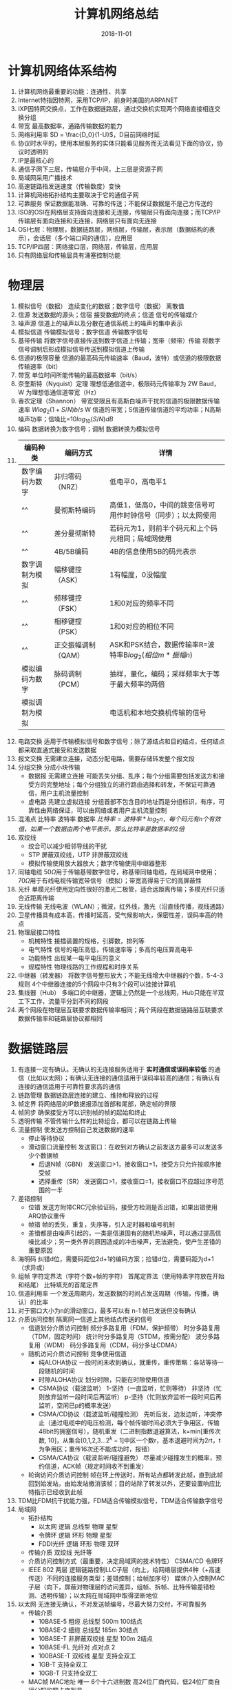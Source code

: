 #+TITLE: 计算机网络总结
#+OPTIONS: toc:nil
#+HTML_HEAD: <link rel="stylesheet" type="text/css" href="/home/hiro/Documents/org-files/worg.css"/>
#+DATE: 2018-11-01

* 计算机网络体系结构
1. 计算机网络最重要的功能：连通性、共享
2. Internet特指因特网，采用TCP/IP，前身时美国的ARPANET
3. IXP因特网交换点，工作在数据链路层，通过交换机实现两个网络直接相连交换分组
4. 带宽 最高数据率，通路传输数据的能力
5. 网络利用率 \(D = \frac{D_0}{1-U}\)，D目前网络时延
6. 协议时水平的，使用本层服务的实体只能看见服务而无法看见下面的协议，协议时透明的
7. IP是最核心的
8. 通信子网下三层，传输层介于中间，上三层是资源子网
9. 局域网采用广播技术
10. 高速链路指发送速度（传输数度）变快
11. 计算机网络拓扑结构主要取决于它的通信子网
12. 可靠服务 保证数据能准确、可靠的传送；不能保证数据是不是己方传送的
13. ISO的OSI在网络层支持面向连接和无连接，传输层只有面向连接；而TCP/IP传输层有面向连接和无连接，网络层只有面向无连接
14. OSI七层：物理层，数据链路层，网络层，传输层，表示层（数据结构的表示），会话层（多个端口间的通信），应用层
15. TCP/IP四层：网络接口层，网络层，传输层，应用层
16. 只有网络层和传输层具有涌塞控制功能
* 物理层
1. 模拟信号（数据） 连续变化的数据；数字信号（数据） 离散值
2. 信源 发送数据的源头；信宿 接受数据的终点；信道 信号的传输媒介
3. 噪声源 信道上的噪声以及分散在通信系统上的噪声的集中表示
4. 模拟信道 传输模拟信号；数字信道 传输数字信号
5. 基带传输 将数字信号直接传送到数字信道上传输；宽带（频带）传输 将数字信号调制后形成模拟信号传送到模拟信道上传输
6. 信道的极限容量 信道的最高码元传输速率（Baud，波特）或信道的极限数据传输速率（bit）
7. 带宽 单位时间所能传输的最高数据率（bit/s）
8. 奈奎斯特（Nyquist）定理 理想低通信道中，极限码元传输率为 2W Baud，W 为理想低通信道带宽（Hz）
9. 香农定理（Shannon） 带宽受限且有高斯白噪声干扰的信道的极限数据传输速率 \(Wlog_2(1+S/N) b/s\) W 信道的带宽；S信道传输信道的平均功率；N高斯噪声功率；信噪比=\(10log_{10}(S/N) dB\)
10. 编码 数据转换为数字信号；调制 数据转换为模拟信号
11.
      | 编码种类       | 编码方式            | 详情                                                           |
      |----------------+---------------------+----------------------------------------------------------------|
      | 数字编码为数字 | 非归零码（NRZ）     | 低电平0，高电平1                                               |
      | ^^             | 曼彻斯特编码        | 高低1，低高0，中间的跳变信号可用作时钟信号（同步）；以太网使用 |
      | ^^             | 差分曼彻斯特        | 若码元为1，则前半个码元和上个码元相同；局域网使用              |
      | ^^             | 4B/5B编码           | 4B的信息使用5B的码元表示                                       |
      | 数字调制为模拟 | 幅移键控（ASK）     | 1有幅度，0没幅度                                               |
      | ^^             | 频移键控（FSK）     | 1和0对应的频率不同                                             |
      | ^^             | 相移键控（PSK）     | 1和0对应的相位不同                                             |
      | ^^             | 正交振幅调制（QAM） | ASK和PSK结合，数据传输率R=波特率B\(log_2(相位m*振幅n)\)        |
      | 模拟编码为数字 | 脉码调制（PCM）     | 抽样，量化，编码；采样频率大于等于最大频率的两倍               |
      | 模拟调制为模拟 |                     | 电话机和本地交换机传输的信号                                   |
12. 电路交换 适用于传输模拟信号和数字信号；除了源结点和目的结点，任何结点都采取直通式接受和发送数据
13. 报文交换 无需建立连接，动态分配电路，需要存储转发整个报文段
14. 分组交换 分成小块传输
    - 数据报 无需建立连接 可能丢失分组、乱序；每个分组需要包括发送方和接受方的完整地址；每个分组独立的进行路由选择和转发，不保证可靠通信，用户主机流量控制
    - 虚电路 先建立虚拟连接 分组首部不包含目的地址而是分组标识，有序，可靠性由网络保证，可以由网络或者用户主机流量控制
15. 混淆点 比特率 波特率 数据率 \(比特率=波特率*log_2n，每个码元有n个有效值，如果一个数据由两个电平表示，那么比特率是数据率的2倍\)
16. 双绞线
    - 绞合可以减少相邻导线的干扰
    - STP 屏蔽双绞线，UTP 非屏蔽双绞线
    - 模拟传输使用放大器放大；数字传输使用中继器整形
17. 同轴电缆 50\(\Omega\)用于传输基带数字信号，称基带同轴电缆，在局域网中使用；70\(\Omega\)用于有线电视传输宽带信号（模拟）；带宽高得易于它的高屏蔽性
18. 光纤 单模光纤使用定向性很好的激光二极管，适合远距离传输；多模光纤只适合近距离传输
19. 无线传输 无线电波（WLAN）；微波，红外线，激光（沿直线传播，视线通路）
20. 卫星传播具有成本高，传播时延高，受气候影响大，保密性差，误码率高的特点
21. 物理层接口特性
    - 机械特性 接插装置的规格，引脚数，排列等
    - 电气特性 信号的电压高低，传输速率等；多高的电压算高电平
    - 功能特性 出现某一电平电压的意义
    - 规程特性 物理线路的工作规程和时序关系
22. 中继器（转发器） 将数字信号整形放大；不能无线增大中继器的个数，5-4-3 规则 4个中继器连接的5个网段中只有3个段可以挂接计算机
23. 集线器（Hub） 多端口的中继器，逻辑上仍然是一个总线网，Hub只能在半双工下工作，流量平分到不同的网段
24. 两个网段在物理层互联要求数据传输率相同；两个网段在数据链路层互联要求数据传输率和链路层协议都相同
* 数据链路层
1. 有连接一定有确认。无确认的无连接服务适用于 *实时通信或误码率较低* 的通信（比如以太网）；有确认无连接的通信适用于误码率较高的通信；有确认有连接的通信适用于可靠性要求高的通信
2. 链路管理 数据链路层连接的建立、维持和释放的过程
3. 帧定界 将网络层的IP数据报添加首部和尾部，确定帧的界限
4. 帧同步 确保接受方可以识别帧的帧的起始和终止
5. 透明传输 不管传输什么样的比特组合，都可以在链路上传输
6. 流量控制 使发送方控制自己发送数据的速率
   - 停止等待协议
   - 滑动窗口流量控制 发送窗口：在收到对方确认之前发送方最多可以发送多少个数据帧
     + 后退N帧（GBN） 发送窗口>1，接收窗口=1，接受方只允许按顺序接受帧
     + 选择重传（SR） 发送窗口>1，接收窗口=1，接收窗口不应超过序号范围的一半
7. 差错控制
   - 位错 发送方附带CRC冗余验证码，接受方检测是否出错，如果出错使用ARQ协议重传
   - 帧错 帧的丢失，重复，失序等，引入定时器和编号机制
   - 差错都是由噪声引起的，一类是信道固有的随机热噪声，可以通过提高信噪比减少；另一类外界的原因造成的冲击噪声，无法避免，使产生差错的重要原因
8. 海明码 纠错d位，需要码距位2d+1的编码方案；捡错d位，需要码距为d+1 （求异或）
9. 组帧 字符定界法（字符个数+帧的字符） 首尾定界法（使用特素字符放在开始和结尾） 比特填充的首尾定界
10. 信道利用率 一个发送周期内，发送数据的时间占发送周期（传输，传播，确认）的比率
11. 对于窗口大小为n的滑动窗口，最多可以有 n-1 帧已发送但没有确认
12. 介质访问控制 隔离同一信道上其他结点传送的信号
    - 信道划分介质访问控制 频分多路复用（FDM，保护频带） 时分多路复用（TDM，固定时间） 统计时分多路复用（STDM，按需分配） 波分多路复用（WDM） 码分多路复用（CDM，码分多址CDMA）
    - 随机访问介质访问控制 竞争使用信道
      + 纯ALOHA协议 一段时间未收到确认，就重传，重传策略：各站等待一段随机的时间
      + 时隙ALOHA协议 划分时隙，只能在时隙使用信道
      + CSMA协议（载波监听） 1-坚持（一直监听，忙则等待） 非坚持（忙则放弃监听一段时间后再监听） p-坚持（忙则放弃监听一段时间后再监听，空闲已p的概率发送）
      + CSMA/CD协议（载波监听/碰撞检测） 先听后发，边发边听，冲突停止（通过电缆中的电压检测，每个帧传输时间必须大于争用区，传输48bit的拥塞信号），随机重发（二进制指数退避算法，k=min[重传次数, 10]，从集合[0,1,2,3...\(2^k-1\)]中区一个数r，基本退避时间为2rt，t为争用区；重传16次还不能成功时，报错）
      + CSMA/CA协议（载波监听/碰撞避免） 尽量减少碰撞发生的概率，预约信道，ACK帧（规定时间收不到重发）
    - 轮询访问介质访问控制 帧在环上传送时，所有站点都转发此帧，直到此帧回到始发站，由始发站撤消该帧；目的站除了转发以外，还要设置响应比特指示已经收到此帧
13. TDM比FDM抗干扰能力强，FDM适合传输模拟信号，TDM适合传输数字信号
14. 局域网
    - 拓扑结构
      + 以太网 逻辑 总线型 物理 星型
      + 令牌环 逻辑 环形 物理 星型
      + FDDI光纤 逻辑 环形 物理 双环
    - 传输介质 双绞线 光纤等
    - 介质访问控制方式（最重要，决定局域网的技术特性） CSMA/CD 令牌环
    - IEEE 802 两层 逻辑链路控制LLC子层（向上，给网络层提供4种（+高速传送）不同的连接服务类型；差错控制；给帧加序号） 媒体介入控制MAC子层（向下，屏蔽对物理层的访问差异，组帧、拆帧、比特传输差错检测、透明传输）；以太网在局域网中取得垄断地位
15. 以太网 无连接无确认，不对发送帧编号，尽最大努力交付，不可靠服务
    - 传输介质
      + 10BASE-5 粗缆 总线型 500m 100结点
      + 10BASE-2 细缆 总线型 185m 30结点
      + 10BASE-T 非屏蔽双绞线 星型 100m 2结点
      + 10BASE-FL 光纤对 点对点 2
      + 100BASE-T 双绞线 星型 支持全双工
      + 1GB-T 支持全双工
      + 10GB-T 只支持全双工
    - MAC帧 MAC地址 唯一 6个十六进制数 高24位厂商代码，低24位厂商自行分配的网卡序列号
    - IP数据报传到数据链路层添加首部和尾部形成帧；帧传到物理层加上8B的前导码（前7B前同步码实现比特同步，后1B是帧开始定界符），IP数据报的长度最大为46（64-18）-1500
16. 无线局域网 IEEE-802.11 由一个基站和若干移动站构成基本服务集（BSS），本BSS内直接通信；BSS通过接入点（AP）连到主干分配系统（DS），通过门桥（Portal）连到另一BSS，又叫扩展服务集（ESS）
17. IEEE 802.11 数据帧有4种类型，IBSS，FromAP，ToAP，WDS ToAP：1.RA（BSSID）2.SA（Source）3.DA（DS）；基本上address1:接收端，address2:发送端，address3:ds 地址
18. 易错点 看清楚题目要求的是 有效数据传输率 还是 有效数据传输速率
19. 网卡只关注和比特相关的传输，因此既工作在数据链路层，又工作在物理层
20. 目的MAC地址等于本机的MAC地址的帧不会被发送到网络
21. 易错点 结点交换机在 *单个* 网络内转发分组，而路由器在多个网络中转发分组
22. 广域网涉及到物理层，数据链路层，网络层三层
    - PPP协议 串行线路的面向字节的协议
      + 由三个部分组成 1. 链路控制协议（LCP，向下），建立、配置和管理链路；2. 网络控制协议（NCP，向上），为网络层协议提供配置，建立逻辑连接；3. 一个将IP数据报封装到串行链路的方法，IP数据报就是PPP帧的数据部分，受MTU限制
      + 点对点，而不是总线型，不采用CSMA/CD协议，没有最短帧，所以数据报可以有0-1500个字节
      + 提供差错检测，但不提供纠错（只CRC校验）；不可靠的传输协议，无序号和确认机制
      + 只支持全双工
      + 两端可以使用不同的网络层协议，但仍使用一个PPP协议通信
      + 如果PPP在异步线路（默认），采用字节填充法；其他线路采用硬件完成比特填充
      + 比HDLC多一个2B的协议字段，0x0021时表示IP数据报
    - HDLC协议 高级数据链路控制协议 面向比特
      + 全双工通信，CRC检测，可靠通信，比特填充
      + 正常响应（从站只有接收到主站之后才能传输），异步平衡（每个复合站都可以向其他站传输），异步响应（从站没接收到主站也可以发送）
23. 网桥 工作在链路层的MAC子层（所以没有流量控制功能），可以隔绝碰撞域（本网段的数据传输不通过网桥），处理数据对象是帧，不可以隔绝广播域
    - 透明网桥 源LAN和目的LAN相同，丢弃；不同，转发；未知，扩散（除本机外）（自学习算法）
    - 源路由网桥 选择最佳路由，广播发送发现帧，目的站一一发送应答帧
    - 以太网交换机采用直通式（直接转发）和存储转发式（发现帧有错就丢弃）；网桥采用存储转发
    - 交换机可以在多个端口之间建立多个并发连接
    - 利用交换机实现虚拟局域网（VLAN），既可以隔离冲突域，也可以隔离广播域
24. 注意 一般情况下，存储转发类型的设备都可以进行协议转换，两个网段可以使用不同的协议
* 网络层
- 网络层采用标准化协议，但互联的网络可以是异构的
- 当分组到达路由器的速率接近R（链路带宽）时，平均时延增加，会有大量分组被丢弃，网络的吞吐量会骤降
- 流量控制和拥塞控制的区别：前者是发送端和接收端直接的调配；后者是网络调整使得子网可以传送需要传送的数据（开环：自适应调整；闭环：事先安排）
- IP层提供不可靠服务
- 路由器互联的网络中，要求网络的物理层，数据链路层，网络层的协议可以不同，但以上的协议需要相同
- 路由算法 静态路由算法（事先安排） 动态路由算法（距离向量算法（RIP算法，向周围结点发送信息） 链路状态路由算法（OSPF算法，泛洪法）） 层次路由（内部网关协议，外部网关协议（BGP））
- RIP协议，“好消息传的快，坏消息传的慢”，使得变化不能及时的被其他结点知道，导致“慢收敛”现象，是发生回路的根本原因
- IPv4
  + IP分组由首部和数据两部分组成，首部有固定20B和可变部分
  + 首部长度 4bit 单位：4B 最大值：15x4=60B
  + 总长度（首部和数据的总长度） 16bit 单位：1B 最大值：\(2^16-1=65535\)
  + 标识 每产生一个数据报就加1，同一数据报因长度过长而被分开的标识号相同
  + 标志 3bit MF（morefragment）=1，还有分片；DF（Dont fragment），不要分片
  + 片位移 13bit 某片在原分组中的相对位置，单位：8B
  + 首部校验和 只校验首部，不校验数据
  + 生存时间TTL 为0时分组需要被丢弃
  + 协议字段 6:TCP 17:UDP
  + 版本字段 4 ipv4
  + 主机号全为0的标识本网络本身；主机号全为1的表示本网络的广播地址；32位全为1表示整个TCP/IP网络的广播地址
  + 网络号不能全为0，127.0.0.1不能被使用
  + NAT（网络地址转换，传输层） 1个A类：10.0.0.0-10.255.255.255；16个B类：172.16.0.0-172.31.255.255；256个C类：192.168.0.0-192.168.255.255
  + 无分类编址CIDR 最长前缀匹配 作用：将小的网络汇聚成大的
  + [RFC 950] 规定子网号不能为全0或全1，但现在也可以使用了
- 易错点 不同网络中传送时，MAC帧的源地址和目的地址要发送变化；而在网桥中传输时，源地址不发生变化，目的地址变化
- 普通路由器转发IP数据报时，不改变源IP地址和目的IP地址，NAT转换时一定要变IP地址
- ARP（地址解析）协议 网络层 使用目的地址为全1的MAC帧广播ARP请求分组，B收到后响应分组（单播），最后保存到高速缓存中
- DHCP（动态主机配置）协议 应用层 UDP 客户/服务机方式 客户机广播”发现“消息，服务器广播”提供“消息，客户机广播“请求”消息，服务器广播“确认”消息
- ICMP（网际控制报文）协议 IP层 差错报文（终点不可达，源点抑制，时间超过，参数问题，重定向） 询问报文（回送请求，时间戳请求，掩码地址请求，路由器询问）
  - 不发送ICMP差错报文的情况：ICMP差错报文，第一个分片之后的其他分片，组播地址，特殊地址（127）
  - PING 使用回送请求报文，工作在应用层，直接使用网络层的ICMP协议；traceroute使用时间超过报文
- 划分子网 增加了子网的数量，减少了广播域的大小，由于子网号占了主机号位，因此网络数减少了，但是IP地址的利用率提高了
- 网关 一个子网的网关是这个子网所连接的路由器的那个端口的IP地址；只有终端配置了正确的网关，才能访问网络
- 两个子网的终端只有通过路由器才能访问，交换机或者时集线器都不可以
- 0.0.0.0/32 只可以作为IP源地址，而不能是目的地址
- NAT的表项需要管理员手动添加，如果没有，那么这个请求会被丢弃
- IPv6的特点：1.128bit 16*8 2.只有在包的源结点才能分片，路由器不能分片 3.没有提供校验字段 4.可以把每个16位的首部0简写去掉 任播：向一组目的地址发送信息，只需要收到一个确认即可
- RIP路由协议 应用层协议 UDP 520 距离向量算法 选择跳数最少的路由 最多15个路由器（16时不可达） 每个固定时间和相邻路由器交换路由表 最终是收敛的（慢收敛） 默认超时时间180s
- OSPF路由协议 网络层协议 IP数据报（协议字段89） 链路状态路由算法 最短路径 泛洪法（每个路径更新之后通知其他结点更新） 报文（问候，描述，请求，更新，确认）
- BGP边界网关路由协议 力求寻找一条能够到达目的网络的比较号的路径 应用层 TCP 路径向量选择协议 报文（打开，更新，保活，通知） 路由表包括目的网络前缀，下一跳路由，达到目的网络的整个自治系统序列
- 路由收敛 网络设备的路由表和网络的拓扑结构相同
- IP组播 需要路由器的支持才能实现，组播路由器
  + 使用D类地址 224.0.0.0-239.255.255.255
  + 仅使用D类地址作为目的地址，协议字段是2（使用IGMP，group）
  + 尽最大努力交付，UDP
  + 以太网IP组播地址和映射的组播MAC地址不是一一对应的
- 移动IP 在外地时，先通过本地代理注册外部代理，通过外部代理发送、接收数据，然后由外部代理传给IP
- 技巧 下一跳地址是与此路由器直接相连的路由器的地址
- 链路层广播是对一个局域网上的主机广播MAC帧；IP广播是对一个子网的所有主机广播IP数据报
- 组播中，是适配器NIC而不是CPU决定是否接收一个帧
* 传输层
1. 提供应用进程之间的通信，网络层提供主机之间的通信
2. 传输层的复用和分用：不同的应用进程都可以同一个传输层协议传输；接受方的传输层收到剥去报文的首部之后，可以知道交付给哪个进程
3. 网络层的复用和分用：不同协议的（UDP TCP）可以使用IP数据报发送出去
4. 当高层的使用TCP（可靠）时，底层不可靠，但是整个信道是可靠的；高层使用UDP（不可靠）时，底层可靠，但是整个信道还是不可靠的；如果使用UDP想要可靠，需要在应用层可靠才行
5. 数据链路层的SAP：MAC地址；网络层的SAP：IP地址；传输层的SAP：端口
6. 一共\(2^{16}\)个端口 常用端口号：FTP 21；TELNET 23；SMTP 25；DNS 53；TFTP 69；HTTP 80；SNMP 161
7. TCP、UDP 传输的数据对于底层（IP层）的路由是不可见的
8. UDP
   - 首部8B 源端口号，目的端口号，UDP长度（首部和数据），UDP校验和（首部和数据（伪首部12B），正确为1）
   - 没有拥塞控制，不保证可靠交付
   - 面向报文，不合并也不拆分
   - 校验和不是必须的，如果不使用校验和，全设为0，如果校验和全为0，则设为1
9. TCP
   - 在不可靠的IP层上建立可靠的服务，面向连接；全双工通信；面向字节流；报文段确认
   - 首部20B+4NB 确认号：期望收到的下一个报文段的第一个字节的序号；数据偏移（首部长度）4B；紧急位URG：尽快传送；确认为ACK：为1时确认号有效；推送位（PUSH）：为1时尽快交付应用进程；同步位SYN：SYN=1,ACK=0表示连接请求报文,SYN=1,ACK=0表示连接确认报文；终止位FIN：释放连接；窗口字段：发送方还可以发送多少数据；校验和：首部和数据，加12B的伪首部
   - 三次握手连接
     + 客户：SYN=1，ACK=0，ack=x，没有数据，浪费一个序号
     + 服务器：SYN=1，ACK=1，ack=x+1，seq=y，没有数据；如果可以通信，服务端需要为TCP连接建立TCP缓存和变量
     + 客户：SYN=1，ACK=1，ack=y+1，seq=x+1，可以携带数据；客户端需要为TCP连接建立TCP缓存和变量
   - 四次握手释放
     + 客户：FIN=1，seq=u，消耗序号，之后不能发送数据
     + 服务端：ACK=1，ack=u+1，seq=v，半关闭状态
     + 服务端：FIN=1，seq=v，ack=u+1，此后不能发送数据
     + 客户端：ACK=1，ack=v+1，此时连接还没有释放，需要再等2MSL之后才进入关闭状态
   - 可靠传输 序号，ACK确认，超时重传，冗余重传（当到达一个失序帧时，发送一个冗余ACK；当三个冗余ACK到达时，认为此帧丢失）
   - 拥塞控制 接收窗口rwnd（接收方根据目前缓存反映的窗口值） 拥塞窗口cwnd（发送方根据估算的网络拥塞程度而设置的值） 发送窗口（min{rwnd, cwnd}）
     + 慢开始算法 最开始cwnd=1，即最大报文段长度MSS，之后慢慢指数增加到ssthresh，开始加法增大到拥塞，将ssthresh减半，cwnd从1重新开始
     + 快重传和快恢复算法 快重传：3个冗余帧收到时直接重传此帧 快恢复：拥塞之后不是从1开始而是从ssthresh的一般开始慢增加
   - 易错点 注意关键字：RTT报文段都得到确认之后，所有TCP段都得到应答时，表示要多求一个RTT
   - 易错点 求某一方的关闭时间，客户端关闭需要1/2 RTT，服务端需要3/2 RTT
   - RTT计算：新的RTTs=(1-a)x(旧的RTTs)+ax（新的RTT样本）
* 应用层
1. C/S连接之后，服务器也能主动发送数据给客户端，例如一些错误信息的通知
2. P2P 是一种动态的逻辑网络，对等结点之间可以直接通信
3. DNS C/S UDP 53
   - 顶级域名 国家级（.cn） 通用顶级域名（.com） 基础结构域名（arpa，反向域名解析）
   - 根域名服务器 顶级域名服务器 授权（权限）域名服务器（ISP） 本地域名服务器
   - 域名解析 迭代查询 递归查询（较少用）
   - 本机有DNS缓存，最少请求次数为0
4. 域名和IP地址、主机、MAC地址都没有一一对应关系
5. FTP C/S TCP 一个服务进程对多个客户进程提供服务
   - 一个主进程，端口21，负责接收命令；若干从进程，端口20，接收数据
6. 电子邮件系统 C/S 同时充当客户端和服务端
   - 发件人 SMTP SMTP服务器 SMTP POP3服务器 POP3（被拉） 收件人
   - Gmail 同为Gmail服务器之间使用HTTP，不同服务器之间使用SMTP
   - POP3 使用明文传输密码，基于ASCII码，需要数据转换，端口号110
7. HTTP本身是无连接的，持久连接分为非流水线（收到一个响应之后才能发出下一个响应）和流水线
8. HTTP/1.0 只支持非持续连接；HTTP/1.1 默认模式为持久连接；Connect字段为Close 表示非持续连接
